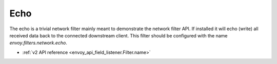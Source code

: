 .. _config_network_filters_echo:

Echo
====

The echo is a trivial network filter mainly meant to demonstrate the network filter API. If
installed it will echo (write) all received data back to the connected downstream client. 
This filter should be configured with the name *envoy.filters.network.echo*.

* :ref:`v2 API reference <envoy_api_field_listener.Filter.name>`
